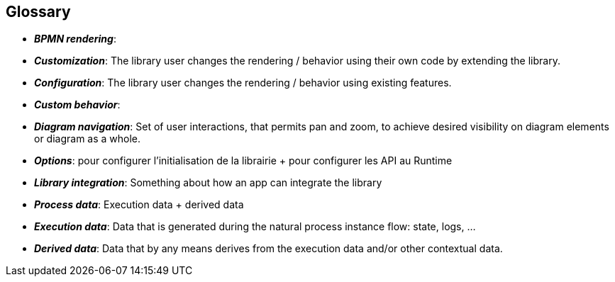 == Glossary
- *_BPMN rendering_*: 
- *_Customization_*: The library user changes the rendering / behavior using their own code by extending the library.
- *_Configuration_*: The library user changes the rendering / behavior using existing features.
- *_Custom behavior_*:
- *_Diagram navigation_*: Set of user interactions, that permits pan and zoom, to achieve desired visibility on diagram elements or diagram as a whole.
- *_Options_*: pour configurer l’initialisation de la librairie + pour configurer les API au Runtime
- *_Library integration_*: Something about how an app can integrate the library
- *_Process data_*: Execution data + derived data
- *_Execution data_*: Data that is generated during the natural process instance flow: state, logs, ...
- *_Derived data_*: Data that by any means derives from the execution data and/or other contextual data.
